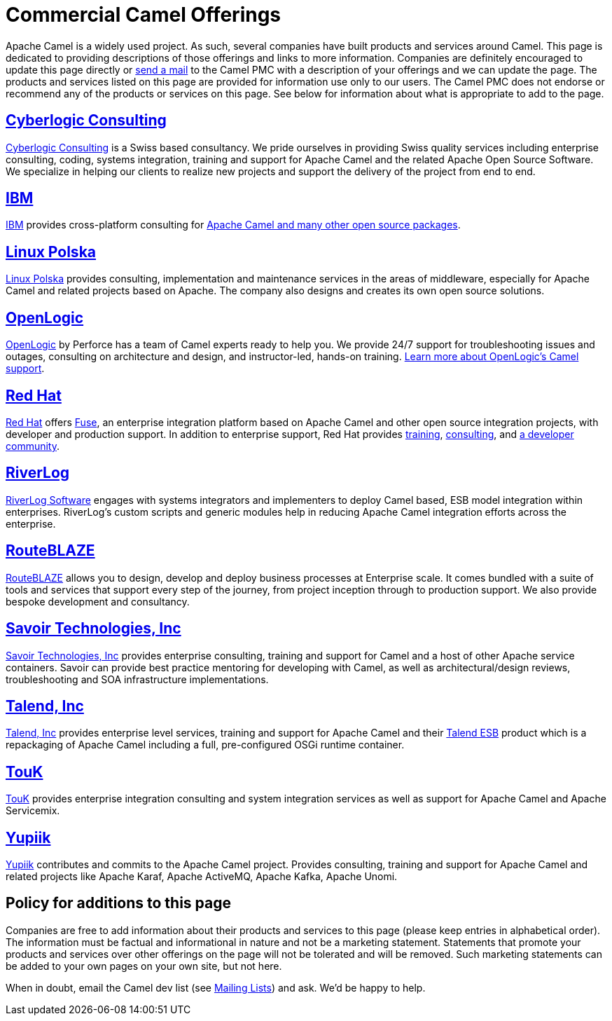 = Commercial Camel Offerings

Apache Camel is a widely used project. As such, several companies have
built products and services around Camel. This page is dedicated to
providing descriptions of those offerings and links to more information.
Companies are definitely encouraged to update this page directly or
link:/community/mailing-list/[send a mail] to the Camel PMC with a description
of your offerings and we can update the page. The products and services
listed on this page are provided for information use only to our users.
The Camel PMC does not endorse or recommend any of the products or
services on this page. See below for information about what is
appropriate to add to the page.


== http://www.cyberlogic.ch[Cyberlogic Consulting]

http://www.cyberlogic.ch[Cyberlogic Consulting] is a Swiss based
consultancy. We pride ourselves in providing Swiss quality services
including enterprise consulting, coding, systems integration, training
and support for Apache Camel and the related Apache Open Source
Software. We specialize in helping our clients to realize new projects
and support the delivery of the project from end to end.



== http://ibm.biz/OSSupport[IBM]

http://ibm.biz/OSSupport[IBM] provides cross-platform consulting for
https://www.ibm.com/downloads/cas/KOAB4E9V[Apache Camel and many other open source packages].


== https://linuxpolska.com/[Linux Polska]

https://linuxpolska.com/[Linux Polska] provides consulting,
implementation and maintenance services in the areas of middleware, especially for Apache Camel and related projects based on Apache.
The company also designs and creates its own open source solutions.


== http://www.openlogic.com/[OpenLogic]

http://www.openlogic.com/[OpenLogic] by Perforce has a team of Camel experts ready to help you.
We provide 24/7 support for troubleshooting issues and outages, consulting on architecture and design, and instructor-led, hands-on training.
https://www.openlogic.com/solutions/support-activemq-apache-camel-kafka#apache-camel[Learn more about OpenLogic's Camel support].


== https://www.redhat.com/en/technologies/jboss-middleware/fuse[Red Hat]

https://www.redhat.com/en/technologies/jboss-middleware/fuse[Red Hat] offers
http://www.redhat.com/en/technologies/jboss-middleware/fuse[Fuse],
an enterprise integration platform based on Apache Camel and other
open source integration projects, with developer and production support.
In addition to enterprise support, Red Hat provides
https://www.redhat.com/en/services/training/courses-by-curriculum#Red-Hat-JBoss-Fuse-BRMS-and-more[training],
https://www.redhat.com/en/services/consulting[consulting], and
https://developers.redhat.com/products/fuse/overview/[a developer community].



== https://riverlog.com/systemintegration/esb-model-and-camel-based-systems-integration[RiverLog]

https://www.riverlog.com[RiverLog Software] engages with systems integrators and implementers to deploy Camel based, ESB model integration within enterprises.
RiverLog's custom scripts and generic modules help in reducing Apache Camel integration efforts across the enterprise. 


== https://www.routeblaze.io[RouteBLAZE]

https://www.routeblaze.io[RouteBLAZE] allows you to design, develop and deploy business processes at Enterprise scale. 
It comes bundled with a suite of tools and services that support every step of the journey, from project inception through to production support.
We also provide bespoke development and consultancy. 


== http://www.savoirtech.com[Savoir Technologies, Inc]

http://www.savoirtech.com[Savoir Technologies, Inc] provides enterprise
consulting, training and support for Camel and a host of other Apache
service containers. Savoir can provide best practice mentoring for
developing with Camel, as well as architectural/design reviews,
troubleshooting and SOA infrastructure implementations.


== http://www.talend.com[Talend, Inc]

http://www.talend.com[Talend, Inc] provides enterprise level services,
training and support for Apache Camel and their
http://www.talend.com/products/esb-standard-edition.php[Talend ESB]
product which is a repackaging of Apache Camel including a full,
pre-configured OSGi runtime container.


== http://touk.pl[TouK]

http://touk.pl[TouK] provides enterprise integration consulting and
system integration services as well as support for Apache Camel and
Apache Servicemix.


== https://www.yupiik.com[Yupiik]

https://www.yupiik.com[Yupiik] contributes and commits to the Apache Camel project. Provides consulting,
training and support for Apache Camel and related projects like Apache Karaf, Apache ActiveMQ, Apache Kafka,
Apache Unomi.


== Policy for additions to this page

Companies are free to add information about their products and services
to this page (please keep entries in alphabetical order). The
information must be factual and informational in nature and not be a
marketing statement. Statements that promote your products and services
over other offerings on the page will not be tolerated and will be
removed. Such marketing statements can be added to your own pages on
your own site, but not here.

When in doubt, email the Camel dev list (see
link:/community/mailing-list/[Mailing Lists]) and ask. We'd be happy to help.

